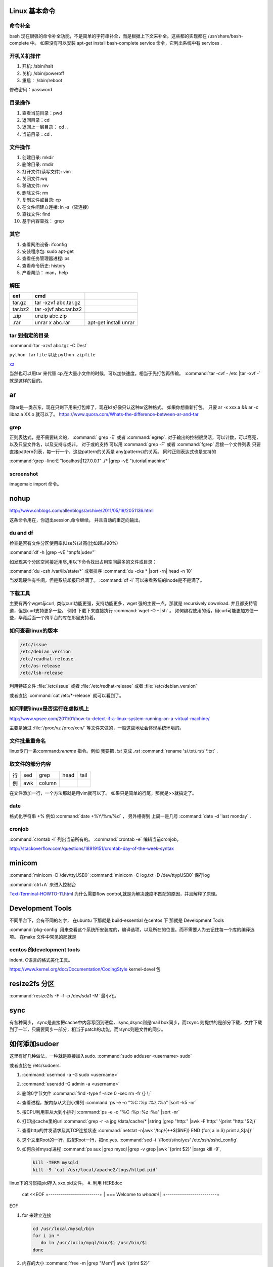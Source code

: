 Linux 基本命令
==============

命令补全
--------

bash 现在很强的命令补全功能，不是简单的字符串补全，而是根据上下文来补全。这些都的实现都在  /usr/share/bash-complete 中。 如果没有可以安装 apt-get install bash-complete
service 命令，它列出系统中有 services . 

开机关机操作
------------

#. 开机:  /sbin/halt
#. 关机:  /sbin/poweroff
#. 重启： /sbin/reboot 

修改密码：password

目录操作
--------

#. 查看当前目录：pwd
#. 返回目录：cd 
#. 返回上一层目录： cd ..
#. 当前目录：cd .

文件操作
--------

#. 创建目录: mkdir
#. 删除目录: rmdir
#. 打开文件(读写文件): vim 
#. 关闭文件:wq 
#. 移动文件: mv 
#. 删除文件: rm
#. 复制文件或目录: cp
#. 在文件间建立连接: ln -s（软连接）
#. 查找文件: find 
#. 基于内容查找： grep

其它
----

#. 查看网络设备: ifconfig
#. 安装程序包: sudo apt-get 
#. 查看任务管理器进程: ps 
#. 查看命令历史: history
#. 产看帮助： man，help


解压 
----

.. csv-table:: 
   :header: ext, cmd

   tar.gz , tar -xzvf  abc.tar.gz
   tar.bz2, tar -xjvf  abc.tar.bz2
   .zip  ,   unzip abc.zip
   .rar,   unrar x abc.rar, apt-get install unrar   


tar 到指定的目录
----------------

:command:`tar -xzvf abc.tgz -C Dest`

``python tarfile`` 以及 ``python zipfile``

`xz <http://en.wikipedia.org/wiki/Xz>`_

当然也可以用tar 来代替 cp,在大量小文件的时候，可以加快速度。相当于先打包再传输。
:command:`tar -cvf - /etc |tar -xvf -` 就是这样的目的。 


ar
==

同tar是一类东东，现在只剩下用来打包库了，现在ld 好像只认这种ar这种格式。 如果你想重新打包。
只要 ar -x xxx.a  && ar -c libaz.a XX.o 就可以了。
https://www.quora.com/Whats-the-difference-between-ar-and-tar

grep 
----

正则表达式，是不需要转义的， :command:` grep -E` 或者 :command:`egrep`.
对于输出的控制很灵活，可以计数，可以高亮，以及只显文件名，以及支持与或非。
对于或的支持 可以用  :command:`grep -F` 或者 :command:`fgrep` 后接一个文件列表
只要直接pattern列表，每一行一个，这些pattern的关系是 any(patterns)的关系。
同时正则表达式也是支持的 

:command:`grep -lincrE "localhost|127.0.0.1" ./* |grep -vE "tutorial|machine"`

screenshot
----------

imagemaic import 命令。


nohup
=====

http://www.cnblogs.com/allenblogs/archive/2011/05/19/2051136.html

这条命令用在，你退出session,命令继续。 并且自动的重定向输出。

du and df
---------

检查是否有文件分区使用率(Use%)过高(比如超过90%)

:command:`df -h |grep -vE "tmpfs|udev"` 

如发现某个分区空间接近用尽,用以下命令找出占用空间最多的文件或目录：

:command:`du -csh /var/lib/state/*` 或者排序 
:command:`du -cks * |sort -rn| head -n 10` 

当发现硬件有空间，但是系统却报已经满了。
:command:`df -i` 可以来看系统的inode是不是满了。

下载工具
--------

主要有两个wget与curl, 类似curl功能更强，支持功能更多，wget 强的主要一点，那就是 recursively download. 并且都支持管道，但是curl支持更多一些。
例如 下载下来直接执行 :command:`wget -O - |sh` 。 如何编程使用的话，用curl可能更加方便一些，毕竟后面一个跨平台的库在那里支持着。


如何查看linux的版本
-------------------

.. code-block:: bash

   /etc/issue 
   /etc/debian_version
   /etc/readhat-release
   /etc/os-release
   /etc/lsb-release

利用特征文件 :file:`/etc/issue` 或者 :file:`/etc/redhat-release` 或者 :file:`/etc/debian_version`

或者直接 :command:`cat /etc/*-release` 就可以看到了。


如何判断linux是否运行在虚拟机上
-------------------------------

http://www.vpsee.com/2011/01/how-to-detect-if-a-linux-system-running-on-a-virtual-machine/

主要是通过 :file:`/proc/vz  /proc/xen/` 等文件来做的，一般这些地址会体现系统环境的。

文件批量重命名
--------------

linux专门一条:command:`rename` 指令。例如 我要把  *.txt* 变成 *.rst*
:command:`rename 's/.txt/.rst/ *.txt` .

取文件的部分内容
----------------

.. csv-table::
   
   行, sed,grep,head,tail
   例,awk,column

在文件添加一行，一个方法那就是用vim就可以了。
如果只是简单的行尾，那就是>>就搞定了。

date
----

格式化字符串   +% 例如 :command:`date +%Y/%m/%d` ， 另外相得到 
上周一是几号  :command:`date -d 'last monday` . 

cronjob
-------

:command:`crontab -l` 列出当前所有的。
:command:`crontab -e` 编辑当前cronjob。

http://stackoverflow.com/questions/18919151/crontab-day-of-the-week-syntax

minicom
=======

:command:`minicom -D /dev/ttyUSB0` 
:command:`minicom -C log.txt -D /dev/ttypUSB0` 保存log

:command:`ctrl+A` 来进入控制台

`Text-Terminal-HOWTO-11.html <http://www.tldp.org/HOWTO/Text-Terminal-HOWTO-11.html>`_  为什么需要flow control,就是为解决速度不匹配的原因，并且解释了原理。


Development Tools
=================

不同平台下，会有不同的名字，
在ubuntu 下那就是  build-essential
在centos 下 那就是 Development Tools

:command:`pkg-config` 用来查看这个系统所安装库的，编译选项，以及所在的位置。而不需要人为去记住每一个库的编译选项。 在make 文件中常见的那就是


centos 的development tools
--------------------------

indent, C语言的格式美化工具。 

https://www.kernel.org/doc/Documentation/CodingStyle
kernel-devel 包

resize2fs 分区 
==============

:command:`resize2fs -F -f -p /dev/sda1 -M` 最小化。

sync
====

有各种同步， sync是直接把cache中内容写回到硬盘，isync,dsync则是mail box同步，而zsync 则提供的是部分下载，文件下载到了一半，只需要同步一部分，相当于patch的功能，而rsync则是文件的同步。


如何添加sudoer
==============

这里有好几种做法，一种就是直接加入sudo. :command:`sudo adduser <username> sudo`

或者直接在 /etc/sudoers. 

.. code-block::
   %sudo ALL=(ALL:ALL) ALL

#. :command:`usermod -a -G sudo <username>` 
#. :command:`useradd -G admin -a <username>`

#. 删除0字节文件 :command:`find -type f -size 0 -xec rm -fr {} \;`
#. 查看进程，按内存从大到小排列  :command:`ps -e -o "%C :%p :%z :%a" |sort -k5 -nr`
#. 按CPU利用率从大到小排列 :command:`ps -e -o "%C :%p :%z :%a" |sort -nr`
#. 打印出cache里的url  :command:`grep -r -a jpg /data/cache/* |string |grep "http:" |awk -F'http:' '{print "http:"$2;}`
#. 查看http的并发请求及其TCP连接状态  :command:`netstat -n|awk '/tcp/{++$[$NF]} END {for( a in S) print a,S[a]}'` 
#. 这个文里Root的一行，匹配Root一行，把no,yes. :command:`sed -i '/Root/s/no/yes' /etc/ssh/sshd_config`
#. 如何杀掉mysql进程 :command:`ps aux |grep mysql |grep -v grep |awk `{print $2}' |xargs kill -9`, 

   .. code-block::
      
      kill -TERM mysqld
      kill -9 `cat /usr/local/apache2/logs/httpd.pid`

linux下的习惯把pid存入 xxx.pid文件。
#. 利用 HEREdoc
   cat <<EOF
   +-------------------------+
   | === Welcome to `whoami` |
   +-------------------------+
EOF

#. for 来建立连接 

   .. code-block::

      cd /usr/local/mysql/bin
      for i in *
         do ln /usr/locla/myql/bin/$i /usr/bin/$i
      done

#. 内存的大小 :command;`free -m |grep "Mem"| awk '{print $2}'`

20 swap 空间# free
检查swap used 值是否过高如果swap used 值过高，进一步检查swap 动作是否频繁：
# vmstat 1 5
观察si 和so 值是否较大
21 磁盘空间# df -h
检查是否有分区使用率(Use%)过高(比如超过90%) 如发现某个分区空间接近用尽，可以进入该分区的挂载
点，用以下命令找出占用空间最多的文件或目录：
# du -cks * | sort -rn | head -n 10
22 磁盘I/O 负载# iostat -x 1 2
检查I/O 使用率(%util)是否超过100%
23 网络负载# sar -n DEV
检查网络流量(rxbyt/s, txbyt/s)是否过高
24 网络错误# netstat -i
检查是否有网络错误(drop fifo colls carrier) 也可以用命令：# cat /proc/net/dev
25 网络连接数目# netstat -an | grep -E “(tcp)” | cut -c 68- | sort | uniq -c | sort -n
26 进程总数# ps aux | wc -l
检查进程个数是否正常(比如超过250)
27 可运行进程数目# vmwtat 1 5
列给出的是可运行进程的数目，检查其是否超过系统逻辑CPU 的4 倍
28 进程# top -id 1
观察是否有异常进程出现
29 网络状态检查DNS, 网关等是否可以正常连通
30 用户# who | wc -l
检查登录用户是否过多(比如超过50 个) 也可以用命令：# uptime
31 系统日志# cat /var/log/rf logview/*errors
检查是否有异常错误记录也可以搜寻一些异常关键字，例如：
# grep -i error /var/log/messages
# grep -i fail /var/log/messages
32 核心日志# dmesg
检查是否有异常错误记录
33 系统时间# date
检查系统时间是否正确
34 打开文件数目# lsof | wc -l
检查打开文件总数是否过多
35 日志# logwatch –print 配置/etc/log.d/logwatch.conf ，将Mailto 设置为自己的email 地址，
启动mail 服务(sendmail 或者postfix)，这样就可以每天收到日志报告了。
缺省logwatch 只报告昨天的日志，可以用# logwatch –print –range all 获得所有的日志分析结果。
可以用# logwatch –print –detail high 获得更具体的日志分析结果(而不仅仅是出错日志)。
36.杀掉80 端口相关的进程
lsof -i :80|grep -v "PID"|awk '{print "kill -9",$2}'|sh
37.清除僵死进程。
ps -eal | awk '{ if ($2 == "Z") {print $4}}' | kill -9
38.tcpdump 抓包，用来防止80 端口被人攻击时可以分析数据
# tcpdump -c 10000 -i eth0 -n dst port 80 > /root/pkts
39.然后检查IP 的重复数并从小到大排序注意"-t\ +0" 中间是两个空格
# less pkts | awk {'printf $3"\n"'} | cut -d. -f 1-4 | sort | uniq -c | awk {'printf $1" "$2"\n"'} | sort -
n -t\ +0
40.查看有多少个活动的php-cgi 进程
netstat -anp | grep php-cgi | grep tcp | wc -l
chkconfig --list | awk '{if ($5=="3:on") print $1}'
41.kudzu 查看网卡型号
kudzu --probe --class=network
匹配中文字符的正则表达式： [\u4e00-\u9fa5]
评注：匹配中文还真是个头疼的事，有了这个表达式就好办了
匹配双字节字符(包括汉字在内)：[\x00-\xff]
评注：可以用来计算字符串的长度（一个双字节字符长度计2，ASCII 字符计1）
匹配空白行的正则表达式： \n\s*\r
评注：可以用来删除空白行
匹配HTML 标记的正则表达式：<(\S*?)[>]*>.*?</\1>|<.*? />
评注：网上流传的版本太糟糕，上面这个也仅仅能匹配部分，对于复杂的嵌套标记依旧无能为力
匹配首尾空白字符的正则表达式： \s*|\s*$
评注：可以用来删除行首行尾的空白字符(包括空格、制表符、换页符等等)，非常有用的表达式
匹配Email 地址的正则表达式：\w+([-+.]\w+)*@\w+([-.]\w+)*\.\w+([-.]\w+)*
评注：表单验证时很实用
匹配网址URL 的正则表达式：[a-zA-z]+:/ /[\s]*
评注：网上流传的版本功能很有限，上面这个基本可以满足需求
匹配帐号是否合法(字母开头，允许5-16 字节，允许字母数字下划线)：[a-zA-Z][a-zA-Z0-9_]{4,15}$
评注：表单验证时很实用
匹配国内电话号码： \d{3}-\d{8}|\d{4}-\d{7}
评注：匹配形式如0511-4405222 或021-87888822
匹配腾讯QQ 号：[1-9][0-9]{4,}
评注：腾讯QQ 号从10000 开始
匹配中国邮政编码： [1-9]\d{5}(?!\d)
评注：中国邮政编码为6 位数字
匹配身份证： \d{15}|\d{18}
评注：中国的身份证为15 位或18 位
匹配ip 地址：\d+\.\d+\.\d+\.\d+
评注：提取ip 地址时有用
匹配特定数字：
[1-9]\d*$ 匹配正整数
-[1-9]\d*$ 匹配负整数
-?[1-9]\d*$ 匹配整数
[1-9]\d*|0$ 匹配非负整数（正整数+ 0）
-[1-9]\d*|0$ 匹配非正整数（负整数+ 0）
[1-9]\d*\.\d*|0\.\d*[1-9]\d*$ 匹配正浮点数
-([1-9]\d*\.\d*|0\.\d*[1-9]\d*)$ 匹配负浮点数
-?([1-9]\d*\.\d*|0\.\d*[1-9]\d*|0?\.0+|0)$ 匹配浮点数
[1-9]\d*\.\d*|0\.\d*[1-9]\d*|0?\.0+|0$ 匹配非负浮点数（正浮点数+ 0）
(-([1-9]\d*\.\d*|0\.\d*[1-9]\d*))|0?\.0+|0$ 匹配非正浮点数（负浮点数+ 0）
评注：处理大量数据时有用，具体应用时注意修正
匹配特定字符串：
[A-Za-z]+$ 匹配由26 个英文字母组成的字符串
[A-Z]+$ 匹配由26 个英文字母的大写组成的字符串
[a-z]+$ 匹配由26 个英文字母的小写组成的字符串
[A-Za-z0-9]+$ 匹配由数字和26 个英文字母组成的字符串
\w+$ 匹配由数字、26 个英文字母或者下划线组成的字符串
评注：最基本也是最常用的一些表达式


coreutils
=========

https://www.gnu.org/software/coreutils/manual/coreutils.html

最全命令手册，非常有用 timeout,


notification
============

当执行一个长时间的事情的时候，能不能自动通知，有几种方式，

#. 声音， beep,aplay,pacmd,espeaker.
#. email, 可以通过邮件，自动发邮件
#. 动画， 例如利用xlock,xeve,xbotton等直接在屏幕上显示动画。

fortune
=======

可以随机产生诗句。


udevadm
=======

查看硬件的变动  :command:`udevadm monitor`.

